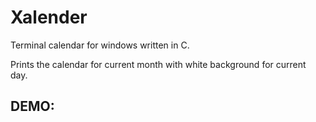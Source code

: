 * Xalender
Terminal calendar for windows written in C.

Prints the calendar for current month with white background for current day.

** DEMO:
[[./images/demo.png]]
